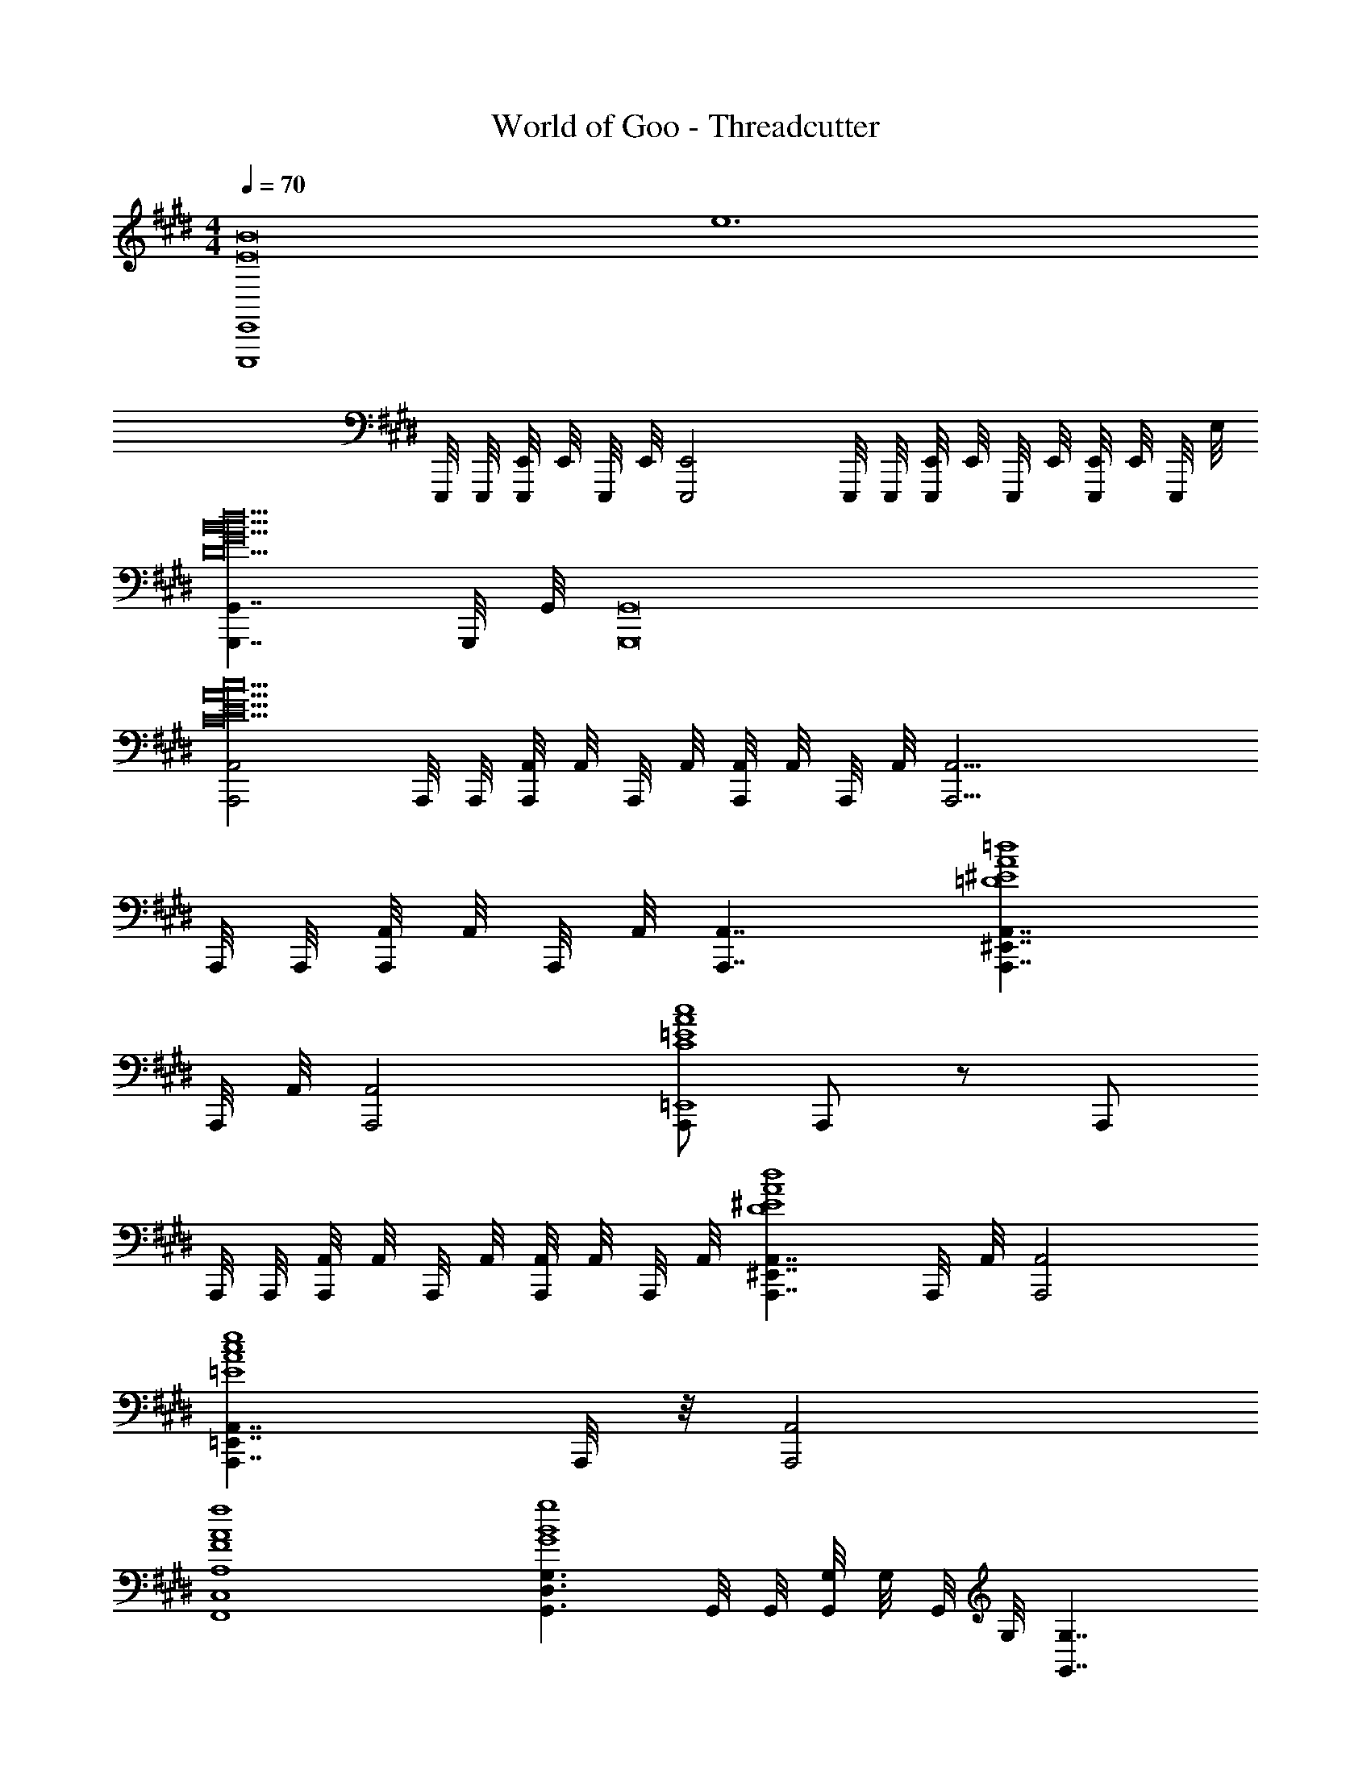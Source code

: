 X: 1
T: World of Goo - Threadcutter
Z: ABC Generated by Starbound Composer
L: 1/8
M: 4/4
Q: 1/4=70
K: E
[E,,8E,,,8E16B16z4] [e12z4] 
E,,,/4 E,,,/4 [E,,/4E,,,/4] E,,/4 E,,,/4 E,,/4 [E,,4E,,,4] E,,,/4 E,,,/4 [E,,/4E,,,/4] E,,/4 E,,,/4 E,,/4 [E,,/4E,,,/4] E,,/4 E,,,/4 E,/4 
[G,,7/2G,,,7/2d20B20G20D20] G,,,/4 G,,/4 [G,,16G,,,16] 
[A,,4A,,,4c20A20E20C20] A,,,/4 A,,,/4 [A,,/4A,,,/4] A,,/4 A,,,/4 A,,/4 [A,,/4A,,,/4] A,,/4 A,,,/4 A,,/4 [A,,17/2A,,,17/2] 
A,,,/4 A,,,/4 [A,,/4A,,,/4] A,,/4 A,,,/4 A,,/4 [A,,7/2A,,,7/2] [A,,7/2^E,,7/2A,,,7/2=d8A8^E8=D8] 
A,,,/4 A,,/4 [A,,4A,,,4] [A,,,2/3=E,,8c8A8=E8C8] A,,,/3 z/3 A,,,25/6 
A,,,/4 A,,,/4 [A,,/4A,,,/4] A,,/4 A,,,/4 A,,/4 [A,,/4A,,,/4] A,,/4 A,,,/4 A,,/4 [A,,7/2^E,,7/2A,,,7/2d8A8^E8D8] A,,,/4 A,,/4 [A,,4A,,,4] 
[A,,7/2=E,,7/2A,,,7/2e8c8A8=E8] A,,,/4 z/4 [A,,4A,,,4] 
[A,8C,8F,,8f8A8F8] 
[G,3D,3G,,3g8B8G8] G,,/4 G,,/4 [G,/4G,,/4] G,/4 G,,/4 G,/4 [G,7/2G,,7/2] 
[^B,8E,8A,,8a8e8^B8A8] 
Q: 1/4=70
[E,,8E,,,8E16=B16z4] [e12z4] 
E,,,/4 E,,,/4 [E,,/4E,,,/4] E,,/4 E,,,/4 E,,/4 [E,,4E,,,4] E,,,/4 E,,,/4 [E,,/4E,,,/4] E,,/4 E,,,/4 E,,/4 [E,,/4E,,,/4] E,,/4 E,,,/4 E,/4 
[G,,7/2G,,,7/2^d20B20G20^D20] G,,,/4 G,,/4 [G,,16G,,,16] 
[A,,4A,,,4c20A20E20C20] A,,,/4 A,,,/4 [A,,/4A,,,/4] A,,/4 A,,,/4 A,,/4 [A,,/4A,,,/4] A,,/4 A,,,/4 A,,/4 [A,,17/2A,,,17/2] 
A,,,/4 A,,,/4 [A,,/4A,,,/4] A,,/4 A,,,/4 A,,/4 [A,,7/2A,,,7/2] [A,,7/2^E,,7/2A,,,7/2=d8A8^E8=D8] 
A,,,/4 A,,/4 [A,,4A,,,4] [A,,,2/3=E,,8c8A8=E8C8] A,,,/3 z/3 A,,,25/6 
A,,,/4 A,,,/4 [A,,/4A,,,/4] A,,/4 A,,,/4 A,,/4 [A,,/4A,,,/4] A,,/4 A,,,/4 A,,/4 [A,,7/2^E,,7/2A,,,7/2d8A8^E8D8] A,,,/4 A,,/4 [A,,4A,,,4] 
[A,,7/2=E,,7/2A,,,7/2e8c8A8=E8] A,,,/4 z/4 [A,,4A,,,4] 
[A,8C,8F,,8f8A8F8] 
[G,3D,3G,,3g8B8G8] G,,/4 G,,/4 [G,/4G,,/4] G,/4 G,,/4 G,/4 [G,7/2G,,7/2] 
[B,8E,8A,,8a8e8^B8A8] 
